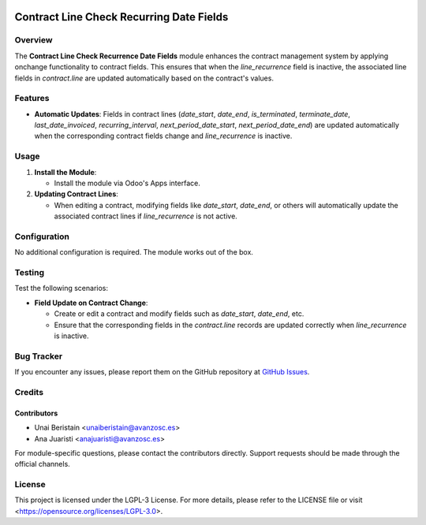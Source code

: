 .. image:: https://img.shields.io/badge/license-LGPL--3-blue.svg
   :target: https://opensource.org/licenses/LGPL-3.0
   :alt: License: LGPL-3

=========================================
Contract Line Check Recurring Date Fields
=========================================

Overview
========

The **Contract Line Check Recurrence Date Fields** module enhances the contract management system by applying onchange functionality to contract fields. This ensures that when the `line_recurrence` field is inactive, the associated line fields in `contract.line` are updated automatically based on the contract's values.

Features
========

- **Automatic Updates**: Fields in contract lines (`date_start`, `date_end`, `is_terminated`, `terminate_date`, `last_date_invoiced`, `recurring_interval`, `next_period_date_start`, `next_period_date_end`) are updated automatically when the corresponding contract fields change and `line_recurrence` is inactive.
  
Usage
=====

1. **Install the Module**:

   - Install the module via Odoo's Apps interface.

2. **Updating Contract Lines**:

   - When editing a contract, modifying fields like `date_start`, `date_end`, or others will automatically update the associated contract lines if `line_recurrence` is not active.

Configuration
=============

No additional configuration is required. The module works out of the box.

Testing
=======

Test the following scenarios:

- **Field Update on Contract Change**:

  - Create or edit a contract and modify fields such as `date_start`, `date_end`, etc.
  - Ensure that the corresponding fields in the `contract.line` records are updated correctly when `line_recurrence` is inactive.

Bug Tracker
===========

If you encounter any issues, please report them on the GitHub repository at `GitHub Issues <https://github.com/avanzosc/odoo-addons/issues>`_.

Credits
=======

Contributors
------------

* Unai Beristain <unaiberistain@avanzosc.es>
* Ana Juaristi <anajuaristi@avanzosc.es>

For module-specific questions, please contact the contributors directly. Support requests should be made through the official channels.

License
=======

This project is licensed under the LGPL-3 License. For more details, please refer to the LICENSE file or visit <https://opensource.org/licenses/LGPL-3.0>.
